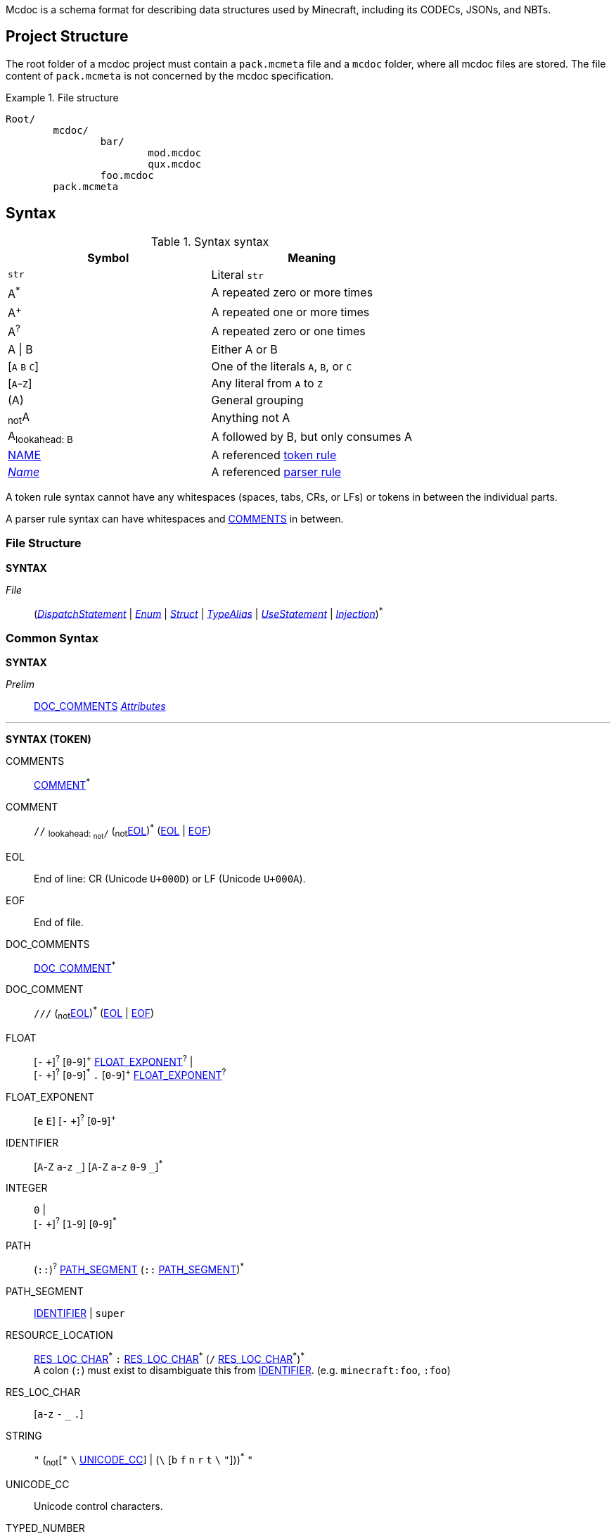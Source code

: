 :page-layout: default
:page-title: Mcdoc
:page-parent: Home
:page-nav_order: 1

Mcdoc is a schema format for describing data structures used by Minecraft, including its CODECs, JSONs, and NBTs.

== Project Structure

The root folder of a mcdoc project must contain a `pack.mcmeta` file and a `mcdoc` folder, where all mcdoc files are stored.
The file content of `pack.mcmeta` is not concerned by the mcdoc specification.

.File structure
====
[source]
----
Root/
	mcdoc/
		bar/
			mod.mcdoc
			qux.mcdoc
		foo.mcdoc
	pack.mcmeta
----
====

== Syntax

:plus: pass:n[^pass:[+]^]
:star: pass:n[^pass:[*]^]

[[tb-syntax-syntax]]
.Syntax syntax
|===
|Symbol |Meaning

|`str` |Literal `str`
|A{star} |A repeated zero or more times
|A{plus} |A repeated one or more times
|A^?^ |A repeated zero or one times
|A \| B |Either A or B
|++[++`A` `B` `C`++]++ |One of the literals `A`, `B`, or `C`
|++[++`A`-`Z`++]++ |Any literal from `A` to `Z`
|(A) |General grouping
|~not~A |Anything not A
|A~pass:n[lookahead: B]~ |A followed by B, but only consumes A
|<<tb-syntax-syntax,NAME>> |A referenced <<token-rule>>
|<<tb-syntax-syntax,_Name_>> |A referenced <<parser-rule>>
|===

[[token-rule,token rule]]
A token rule syntax cannot have any whitespaces (spaces, tabs, CRs, or LFs) or tokens in between the individual parts.

[[parser-rule,parser rule]]
A parser rule syntax can have whitespaces and <<t-comments>> in between.

=== File Structure

****
**SYNTAX**

[[s-file,_File_]]
_File_:: (<<s-dispatch>> | <<s-enum>> | <<s-struct>> | <<s-type-alias>> | <<s-use>> | <<s-inject>>){star}

****

=== Common Syntax

****
**SYNTAX**

[[s-prelim,_Prelim_]]
_Prelim_:: <<t-doc-comments>> <<s-attributes>>

'''
**SYNTAX (TOKEN)**

[[t-comments,COMMENTS]]
COMMENTS:: <<t-comment>>{star}

[[t-comment,COMMENT]]
COMMENT:: `//` ~pass:n[lookahead: ~not~`/`]~ (~not~<<t-eol>>){star} (<<t-eol>> | <<t-eof>>)

[[t-eol,EOL]]
EOL:: End of line: CR (Unicode `U+000D`) or LF (Unicode `U+000A`).

[[t-eof,EOF]]
EOF:: End of file.

[[t-doc-comments,DOC_COMMENTS]]
DOC_COMMENTS:: <<t-doc-comment>>{star}

[[t-doc-comment,DOC_COMMENT]]
DOC_COMMENT:: `///` (~not~<<t-eol>>){star} (<<t-eol>> | <<t-eof>>)

[[t-float,FLOAT]]
FLOAT::
	++[++`-` `pass:[+]`++]++^?^ ++[++`0`-`9`++]++{plus} <<t-float-exp>>^?^ | +
	++[++`-` `pass:[+]`++]++^?^ ++[++`0`-`9`++]++{star} `.` ++[++`0`-`9`++]++{plus} <<t-float-exp>>^?^

[[t-float-exp,FLOAT_EXPONENT]]
FLOAT_EXPONENT:: ++[++`e` `E`++]++ ++[++`-` `pass:[+]`++]++^?^ ++[++`0`-`9`++]++{plus}

[[t-ident,IDENTIFIER]]
IDENTIFIER:: ++[++`A`-`Z` `a`-`z` `+_+`++]++ ++[++`A`-`Z` `a`-`z` `0`-`9` `+_+`++]++{star}

[[t-integer,INTEGER]]
INTEGER::
	`0` | +
	++[++`-` `pass:[+]`++]++^?^ ++[++`1`-`9`++]++ ++[++`0`-`9`++]++{star}

[[t-path,PATH]]
PATH:: (`::`)^?^ <<t-path-seg>> (`::` <<t-path-seg>>){star}

[[t-path-seg,PATH_SEGMENT]]
PATH_SEGMENT:: <<t-ident>> | `super`

[[t-res-loc,RESOURCE_LOCATION]]
RESOURCE_LOCATION::
	<<t-res-loc-char>>{star} `:` <<t-res-loc-char>>{star} (`/` <<t-res-loc-char>>{star}){star} +
	A colon (`:`) must exist to disambiguate this from <<t-ident>>. (e.g. `minecraft:foo`, `:foo`)

[[t-res-loc-char,RES_LOC_CHAR]]
RES_LOC_CHAR:: ++[++`a`-`z` `-` `+_+` `.`++]++

[[t-string,STRING]]
STRING:: `"` ++(++~not~++[++`"` `+\+` <<t-unicode-cc>>++]++ | ++(++`+\+` ++[++`b` `f` `n` `r` `t` `+\+` `"`++]++++))++{star} `"`

[[t-unicode-cc,UNICODE_CC]]
UNICODE_CC:: Unicode control characters.

[[t-typed-number,TYPED_NUMBER]]
TYPED_NUMBER:: <<t-float>> ++[++`b` `B` `d` `D` `f` `F` `l` `L` `s` `S`++]++^?^

****

=== Dispatcher

****
**SYNTAX**

[[s-dispatch,_DispatchStatement_]]
_DispatchStatement_:: `dispatch` <<t-res-loc>> <<s-static-index>>^?^ `to` <<s-type>>

****

A **dispatcher** can be used to dispatch to a specific type from a given index.
It is declared by a <<s-dispatch>> and referenced by a <<s-dispatcher-type>>.

Dispatchers are named after <<t-res-loc>>s, so unlike other values in mcdoc that are named after <<t-ident>>s which requires <<use-statement,being imported>> before they can be used in an external file, dispatchers are inherently global and can be accessed anywhere inside an mcdoc project.

=== Enum

****
**SYNTAX**

[[s-enum,_Enum_]]
_Enum_:: <<s-prelim>> `enum` `(` <<t-enum-type>> `)` <<t-ident>>^?^ <<s-enum-block>>

[[s-enum-block,_EnumBlock_]]
_EnumBlock_::
	`{` `}` | +
	`{` <<s-enum-field>> (`,` <<s-enum-field>>){star} `,`^?^ `}`

[[s-enum-field,_EnumField_]]
_EnumField_:: <<s-prelim>> <<t-ident>> `=` <<t-enum-value>>

'''
**SYNTAX (TOKEN)**

[[t-enum-type,ENUM_TYPE]]
ENUM_TYPE:: `byte` | `short` | `int` | `long` | `string` | `float` | `double`

[[t-enum-value,ENUM_VALUE]]
ENUM_VALUE:: <<t-integer>> | <<t-float>> | <<t-string>>

****

=== Struct

****
**SYNTAX**

[[s-struct,_Struct_]]
_Struct_:: <<s-prelim>> `struct` <<t-ident>>^?^ <<s-type-parameter-block>>^?^ <<s-struct-block>>

[[s-struct-block,_StructBlock_]]
_StructBlock_::
	`{` `}` | +
	`{` <<s-struct-field>> (`,` <<s-struct-field>>){star} `,`^?^ `}`

[[s-struct-field,_StructField_]]
_StructField_::
	<<s-prelim>> <<s-struct-key>> `?`^?^ `:` <<s-type>> | +
	`pass:[...]` <<s-struct-resolvable>>

[[s-struct-key,_StructKey_]]
_StructKey_::
	<<t-string>> | +
	<<t-ident>> | +
	`[` <<s-type>> `]`

[[s-struct-resolvable,_StructResolvable_]]
_StructResolvable_::
	<<t-ident>> | +
	<<s-dispatcher-type>>

[[s-type-parameter-block,_TypeParameterBlock_]]
_TypeParameterBlock_::
	`<` `>` | +
	`<` <<t-ident>> (`,` <<t-ident>>){star} `,`^?^ `>`

****

A **struct** defines the schema of a dictionary-like structure consisting of key-value pairs, like a JSON object or an NBT compound tag.
If a key is duplicated, the type of the later one will override that of the former one.
The optional question mark (`?`) between the key and the colon (`:`) can be added to signal that this field is optional.

.Data pack tag struct
====
[source,rust]
----
struct Tag {
	replace?: boolean,
	values: [string],
}
----
====

The **spread operator** (three dots, `...`) followed by a struct resolvable can be used to reuse fields from another struct.
When there are multiple types provided for the same key, the latest definition will be used.

.Spread syntax
====
[source,rust]
----
struct Player {
	...Mob,
	abilities: Abilities,
	CustomName: (), // Overrides `CustomName` from the `Mob` struct.
}
----
====

A pair of angle brackets (`<` and `>`) can be put after the struct identifier to declare **type parameters**.

.Type parameter
====
[source,rust]
----
struct Tag<V extends string> {
	replace?: boolean,
	values: [V],
}
----
====

=== Type Alias

****
**SYNTAX**
[[s-type-alias,_TypeAlias_]]
_TypeAlias_:: <<s-prelim>> `type` <<t-ident>> <<s-type-parameter-block>>^?^ `=` <<s-type>>
****

=== Use Statement

****
**SYNTAX**
[[s-use,_UseStatement_]]
_UseStatement_:: `export`^?^ `use` <<t-path>> (`as` <<t-ident>>)^?^

****

=== Injection

****
**SYNTAX**
[[s-inject,_Injection_]]
_Injection_:: `inject` (<<s-enum-inject>> | <<s-struct-inject>>)

[[s-enum-inject,_EnumInjection_]]
_EnumInjection_:: `enum` `(` <<t-enum-type>> `)` <<t-path>> <<s-enum-block>>

[[s-struct-inject,_StructInjection_]]
_StructInjection_::
	`struct` <<t-path>> <<s-type-parameter-block>>^?^ <<s-struct-block>> +
	The type parameter block must be the same as the one on the original definition of the injected struct.

****

=== Attribute

****
**SYNTAX**

[[s-attributes,_Attributes_]]
_Attributes_:: <<s-attribute>>{star}

[[s-attribute,_Attribute_]]
_Attribute_::
	`+#[+` <<t-ident>> `]` | +
	`+#[+` <<t-ident>> `=` <<s-type>> `]` | +
	`+#[+` <<t-ident>> <<s-attribute-tree-value>> `]`

[[s-attribute-value,_Value_]]
_Value_:: <<s-type>> | <<s-attribute-tree-value>>

[[s-attribute-tree-value,_TreeValue_]]
_TreeValue_::
	`(` <<s-attribute-tree-body>>^?^ `)` | +
	`[` <<s-attribute-tree-body>>^?^ `]` | +
	`{` <<s-attribute-tree-body>>^?^ `}`

[[s-attribute-tree-body,_TreeBody_]]
_TreeBody_::
	<<s-attribute-positional-values>> `,`^?^ | +
	<<s-attribute-named-values>> `,`^?^ | +
	<<s-attribute-positional-values>> `,` <<s-attribute-named-values>> `,`^?^

[[s-attribute-positional-values,_PositionalValues_]]
_PositionalValues_:: <<s-attribute-value>> (`,` <<s-attribute-value>>){star}

[[s-attribute-named-values,_NamedValues_]]
_NamedValues_:: <<s-attribute-named-value>> (`,` <<s-attribute-named-value>>){star}

[[s-attribute-named-value,_NamedValue_]]
_NamedValue_:: (<<t-ident>> | <<t-string>>) `=` <<s-attribute-value>>
****

.Attribute examples (non-final)
====
All following examples are *syntactically* legal under the current attribute proposal.
Which ones should be *semantically* legal, however, is still under debate.
[source,rust]
----
struct Foo {
	#[id=item]
	id1: string,
	id2: #[id=item] string,
	// id1 and id2 will likely both be supported and have equivalent effects.

	blockStateValue1: (
		#[serializable] string |
		byte | short | int | long | float | double
	),
	#[serialize_to=string]
	blockStateValue2: (string | byte | short | int | long | float | double),

	evilUUID1: (
		#[until("1.16", uuid_string_to_compound)] #[parser=uuid] string |
		#[until("1.17", uuid_compound_to_array)] MostLeastCompound |
		int[] # 4
	),
	#[history{
		(#[parser=uuid] string, until="1.16", updater=uuid_string_to_compound),
		(MostLeastCompound, until="1.17", updater=uuid_compound_to_array),
	}]
	evilUUID2: int[] # 4
}
----
====

=== Type

****
**SYNTAX**

[[s-type,_Type_]]
_Type_:: <<s-attribute>>^?^ <<s-unattributed-type>>

[[s-unattributed-type,_UnattributedType_]]
_UnattributedType_::
	<<s-keyword-type>> | +
	<<s-literal-type>> | +
	<<s-numeric-type>> | +
	<<s-primitive-array-type>> | +
	<<s-list-type>> | +
	<<s-tuple-type>> | +
	<<s-reference-type>> | +
	<<s-dispatcher-type>> | +
	<<s-inline-type>> | +
	<<s-union-type>>

[[s-keyword-type,_KeywordType_]]
_KeywordType_::
	`any` | +
	`boolean` | +
	`string`

[[s-literal-type,_LiteralType_]]
_LiteralType_::
	<<t-string>> |
	<<t-typed-number>>

[[s-numeric-type,_NumericType_]]
_NumericType_::
	`byte` (`+#+` _IntRange_)^?^ | +
	`short` (`+#+` _IntRange_)^?^ | +
	`int` (`+#+` _IntRange_)^?^ | +
	`long` (`+#+` _IntRange_)^?^ | +
	`float` (`+#+` _FloatRange_)^?^ | +
	`double` (`+#+` _FloatRange_)^?^ +
	The optional range defines the range the value must be in.

[[s-primitive-array-type,_PrimitiveArrayType_]]
_PrimitiveArrayType_::
	`byte` (`+#+` _IntRange_)^?^ `[]` (`+#+` _UnsignedIntRange_)^?^ | +
	`int` (`+#+` _IntRange_)^?^ `[]` (`+#+` _UnsignedIntRange_)^?^ | +
	`long` (`+#+` _IntRange_)^?^ `[]` (`+#+` _UnsignedIntRange_)^?^ +
	The first optional range defines the range the value must be in, while the second optional range defines the range of the size of the array.

[[s-list-type,_ListType_]]
_ListType_::
	`[` <<s-type>> `]` (`+#+` _UnsignedIntRange_)^?^ +
	The optional range defines the range of the size of the list.

[[s-tuple-type,_TupleType_]]
_TupleType_::
	`[` <<s-type>> `,` `]` +
	`[` <<s-type>> (`,` <<s-type>>){plus} `,`^?^ `]`

[[s-reference-type,_ReferenceType_]]
_ReferenceType_:: <<t-path>> <<s-index>>{star}

[[s-dispatcher-type,_DispatcherType_]]
_DispatcherType_:: <<t-res-loc>> <<s-index>>{star}

[[s-index,_Index_]]
_Index_:: <<s-static-index>> | <<s-dynamic-index>>

[[s-static-index,_StaticIndex_]]
_StaticIndex_::
	`[` <<t-static-index-key>> (`,` <<t-static-index-key>>){star} `]` +
	Multiple keys can be put inside the brackets to access multiple types from the target.
+
.Access multiple types from a dispatcher
====
`minecraft:entity[ender_dragon, wither]` -> Produces a union of the type for the Ender Dragon and the type for the Wither.
====

[[s-dynamic-index,_DynamicIndex_]]
_DynamicIndex_:: `[[` <<t-accessor>> `]]`

[[s-inline-type,_InlineType_]]
_InlineType_::
	<<s-enum>> | +
	<<s-struct>>

[[s-union-type,_UnionType_]]
_UnionType_::
	`(` `)` <<s-index>>{star} | +
	`(` <<s-type>> (`|` <<s-type>>){star} `)` <<s-index>>{star} +
	A pair of empty parentheses removes this field definition from the struct.

'''

**SYNTAX (TOKEN)**

[[t-static-index-key,STATIC_INDEX_KEY]]
STATIC_INDEX_KEY:: <<t-ident>> | <<t-string>> | <<t-res-loc>>

[[t-accessor,ACCESSOR]]
ACCESSOR:: <<t-accessor-key>> (`.` <<t-accessor-key>>){star}

[[t-accessor-key,ACCESSOR_KEY]]
ACCESSOR_KEY:: <<t-ident>> | <<t-string>> | `super` | `key`

'''

Indices can access a type from a dispatcher or get a field type from an existing struct, both statically (i.e. the user provides the key literally in the mcdoc file) and dynamically (i.e. the user specifies a way to get the key from the given data structure at runtime).

.Indices
====
[source,rust]
----
struct Foo {
	id: string,
	cow_data: minecraft:entity[cow], // <1>
	dynamic_entity_data: minecraft:entity[[id]], // <2>
	command: minecraft:block[command_block][Command], // <3>
	dynamic_memories: minecraft:entity[[id]][Brain][memories], // <4>
}
----
<1> Static index on a dispatcher.
<2> Dynamic index on a dispatcher.
<3> Static index on a dispatcher, followed by a static index on a struct.
<4> Dynamic index on a dispatcher, followed by two static indices on two structs.
====

****

== Branding

"Mcdoc" is a common noun and should only have its first letter capitalized when it's grammatically required to.

== Credits

The mcdoc format takes heavy inspiration from the https://github.com/Yurihaia/nbtdoc-rs[nbtdoc format] created by https://github.com/Yurihaia[Yurihaia], licensed under the https://github.com/Yurihaia/nbtdoc-rs/blob/master/LICENSE-MIT[MIT License].
